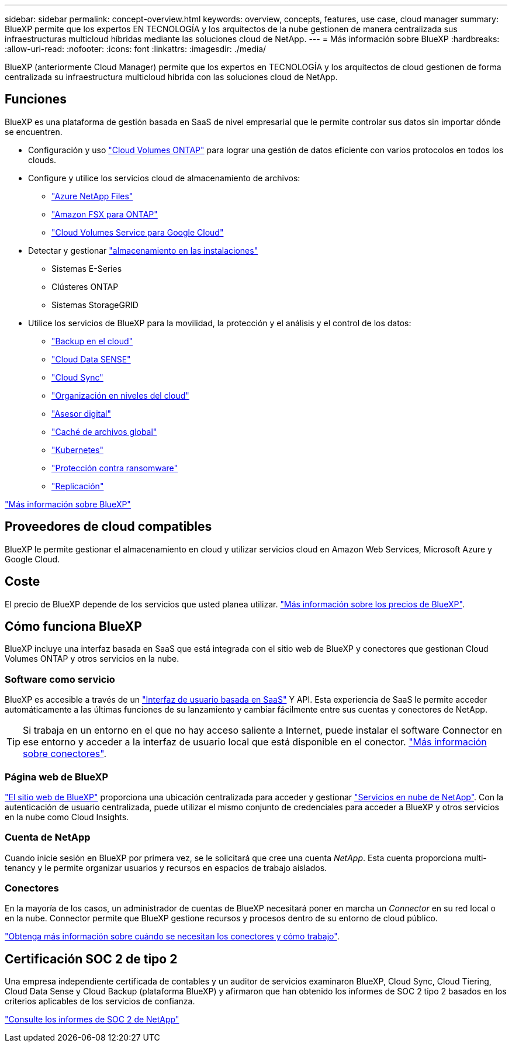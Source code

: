 ---
sidebar: sidebar 
permalink: concept-overview.html 
keywords: overview, concepts, features, use case, cloud manager 
summary: BlueXP permite que los expertos EN TECNOLOGÍA y los arquitectos de la nube gestionen de manera centralizada sus infraestructuras multicloud híbridas mediante las soluciones cloud de NetApp. 
---
= Más información sobre BlueXP
:hardbreaks:
:allow-uri-read: 
:nofooter: 
:icons: font
:linkattrs: 
:imagesdir: ./media/


[role="lead"]
BlueXP (anteriormente Cloud Manager) permite que los expertos en TECNOLOGÍA y los arquitectos de cloud gestionen de forma centralizada su infraestructura multicloud híbrida con las soluciones cloud de NetApp.



== Funciones

BlueXP es una plataforma de gestión basada en SaaS de nivel empresarial que le permite controlar sus datos sin importar dónde se encuentren.

* Configuración y uso https://cloud.netapp.com/ontap-cloud["Cloud Volumes ONTAP"^] para lograr una gestión de datos eficiente con varios protocolos en todos los clouds.
* Configure y utilice los servicios cloud de almacenamiento de archivos:
+
** https://bluexp.netapp.com/azure-netapp-files["Azure NetApp Files"^]
** https://bluexp.netapp.com/fsx-for-ontap["Amazon FSX para ONTAP"^]
** https://bluexp.netapp.com/cloud-volumes-service-for-gcp["Cloud Volumes Service para Google Cloud"^]


* Detectar y gestionar https://bluexp.netapp.com/netapp-on-premises["almacenamiento en las instalaciones"^]
+
** Sistemas E-Series
** Clústeres ONTAP
** Sistemas StorageGRID


* Utilice los servicios de BlueXP para la movilidad, la protección y el análisis y el control de los datos:
+
** https://bluexp.netapp.com/cloud-backup["Backup en el cloud"^]
** https://bluexp.netapp.com/netapp-cloud-data-sense["Cloud Data SENSE"^]
** https://bluexp.netapp.com/cloud-sync-service["Cloud Sync"^]
** https://bluexp.netapp.com/cloud-tiering["Organización en niveles del cloud"^]
** https://bluexp.netapp.com/digital-advisor["Asesor digital"^]
** https://bluexp.netapp.com/global-file-cache["Caché de archivos global"^]
** https://bluexp.netapp.com/k8s["Kubernetes"^]
** https://bluexp.netapp.com/ransomware-protection["Protección contra ransomware"^]
** https://bluexp.netapp.com/replication["Replicación"^]




https://cloud.netapp.com/cloud-manager["Más información sobre BlueXP"^]



== Proveedores de cloud compatibles

BlueXP le permite gestionar el almacenamiento en cloud y utilizar servicios cloud en Amazon Web Services, Microsoft Azure y Google Cloud.



== Coste

El precio de BlueXP depende de los servicios que usted planea utilizar. https://bluexp.netapp.com/pricing["Más información sobre los precios de BlueXP"^].



== Cómo funciona BlueXP

BlueXP incluye una interfaz basada en SaaS que está integrada con el sitio web de BlueXP y conectores que gestionan Cloud Volumes ONTAP y otros servicios en la nube.



=== Software como servicio

BlueXP es accesible a través de un https://console.bluexp.netapp.com["Interfaz de usuario basada en SaaS"^] Y API. Esta experiencia de SaaS le permite acceder automáticamente a las últimas funciones de su lanzamiento y cambiar fácilmente entre sus cuentas y conectores de NetApp.


TIP: Si trabaja en un entorno en el que no hay acceso saliente a Internet, puede instalar el software Connector en ese entorno y acceder a la interfaz de usuario local que está disponible en el conector. link:concept-connectors.html["Más información sobre conectores"].



=== Página web de BlueXP

https://cloud.netapp.com["El sitio web de BlueXP"^] proporciona una ubicación centralizada para acceder y gestionar https://www.netapp.com/us/products/cloud-services/use-cases-for-netapp-cloud-services.aspx["Servicios en nube de NetApp"^]. Con la autenticación de usuario centralizada, puede utilizar el mismo conjunto de credenciales para acceder a BlueXP y otros servicios en la nube como Cloud Insights.



=== Cuenta de NetApp

Cuando inicie sesión en BlueXP por primera vez, se le solicitará que cree una cuenta _NetApp_. Esta cuenta proporciona multi-tenancy y le permite organizar usuarios y recursos en espacios de trabajo aislados.



=== Conectores

En la mayoría de los casos, un administrador de cuentas de BlueXP necesitará poner en marcha un _Connector_ en su red local o en la nube. Connector permite que BlueXP gestione recursos y procesos dentro de su entorno de cloud público.

link:concept-connectors.html["Obtenga más información sobre cuándo se necesitan los conectores y cómo trabajo"].



== Certificación SOC 2 de tipo 2

Una empresa independiente certificada de contables y un auditor de servicios examinaron BlueXP, Cloud Sync, Cloud Tiering, Cloud Data Sense y Cloud Backup (plataforma BlueXP) y afirmaron que han obtenido los informes de SOC 2 tipo 2 basados en los criterios aplicables de los servicios de confianza.

https://www.netapp.com/company/trust-center/compliance/soc-2/["Consulte los informes de SOC 2 de NetApp"^]
